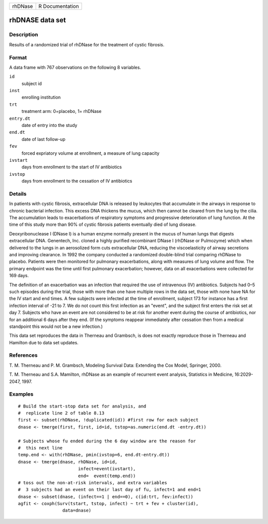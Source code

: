 +---------+-----------------+
| rhDNase | R Documentation |
+---------+-----------------+

rhDNASE data set
----------------

Description
~~~~~~~~~~~

Results of a randomized trial of rhDNase for the treatment of cystic
fibrosis.

Format
~~~~~~

A data frame with 767 observations on the following 8 variables.

``id``
    subject id

``inst``
    enrolling institution

``trt``
    treatment arm: 0=placebo, 1= rhDNase

``entry.dt``
    date of entry into the study

``end.dt``
    date of last follow-up

``fev``
    forced expriatory volume at enrollment, a measure of lung capacity

``ivstart``
    days from enrollment to the start of IV antibiotics

``ivstop``
    days from enrollment to the cessation of IV antibiotics

Details
~~~~~~~

In patients with cystic fibrosis, extracellular DNA is released by
leukocytes that accumulate in the airways in response to chronic
bacterial infection. This excess DNA thickens the mucus, which then
cannot be cleared from the lung by the cilia. The accumulation leads to
exacerbations of respiratory symptoms and progressive deterioration of
lung function. At the time of this study more than 90% of cystic
fibrosis patients eventually died of lung disease.

Deoxyribonuclease I (DNase I) is a human enzyme normally present in the
mucus of human lungs that digests extracellular DNA. Genentech, Inc.
cloned a highly purified recombinant DNase I (rhDNase or Pulmozyme)
which when delivered to the lungs in an aerosolized form cuts
extracellular DNA, reducing the viscoelasticity of airway secretions and
improving clearance. In 1992 the company conducted a randomized
double-blind trial comparing rhDNase to placebo. Patients were then
monitored for pulmonary exacerbations, along with measures of lung
volume and flow. The primary endpoint was the time until first pulmonary
exacerbation; however, data on all exacerbations were collected for 169
days.

The definition of an exacerbation was an infection that required the use
of intravenous (IV) antibiotics. Subjects had 0–5 such episodes during
the trial, those with more than one have multiple rows in the data set,
those with none have NA for the IV start and end times. A few subjects
were infected at the time of enrollment, subject 173 for instance has a
first infection interval of -21 to 7. We do not count this first
infection as an "event", and the subject first enters the risk set at
day 7. Subjects who have an event are not considered to be at risk for
another event during the course of antibiotics, nor for an additional 6
days after they end. (If the symptoms reappear immediately after
cessation then from a medical standpoint this would not be a new
infection.)

This data set reproduces the data in Therneau and Grambsch, is does not
exactly reproduce those in Therneau and Hamilton due to data set
updates.

References
~~~~~~~~~~

T. M. Therneau and P. M. Grambsch, Modeling Survival Data: Extending the
Cox Model, Springer, 2000.

T. M. Therneau and S.A. Mamilton, rhDNase as an example of recurrent
event analysis, Statistics in Medicine, 16:2029-2047, 1997.

Examples
~~~~~~~~

::

    # Build the start-stop data set for analysis, and
    #  replicate line 2 of table 8.13
    first <- subset(rhDNase, !duplicated(id)) #first row for each subject
    dnase <- tmerge(first, first, id=id, tstop=as.numeric(end.dt -entry.dt))

    # Subjects whose fu ended during the 6 day window are the reason for
    #  this next line
    temp.end <- with(rhDNase, pmin(ivstop+6, end.dt-entry.dt))
    dnase <- tmerge(dnase, rhDNase, id=id,
                           infect=event(ivstart),
                           end=  event(temp.end))
    # toss out the non-at-risk intervals, and extra variables
    #  3 subjects had an event on their last day of fu, infect=1 and end=1
    dnase <- subset(dnase, (infect==1 | end==0), c(id:trt, fev:infect))
    agfit <- coxph(Surv(tstart, tstop, infect) ~ trt + fev + cluster(id),
                     data=dnase)
